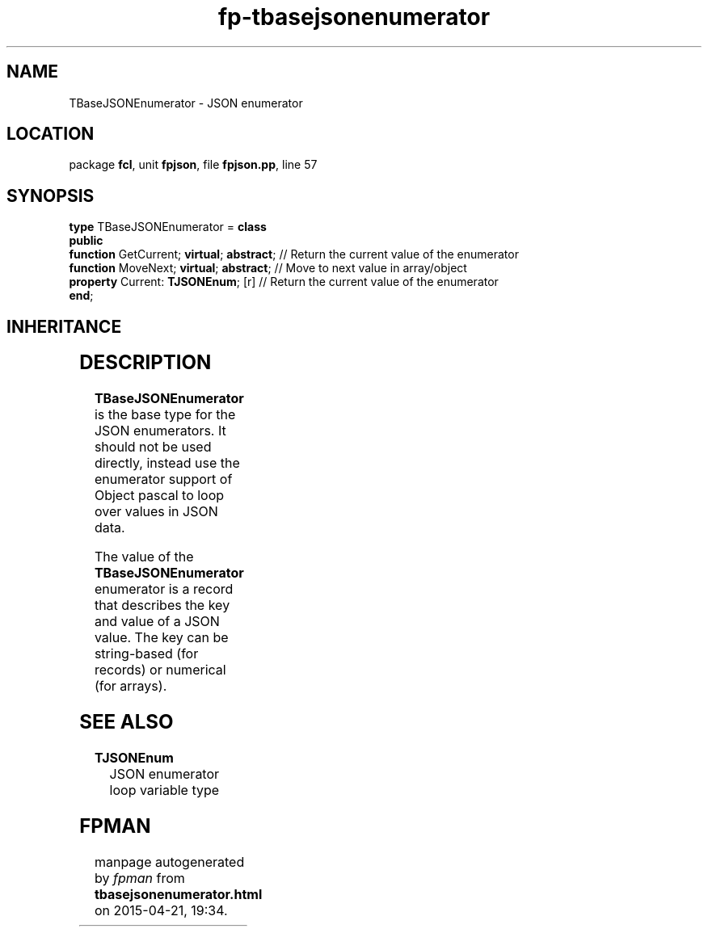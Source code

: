 .\" file autogenerated by fpman
.TH "fp-tbasejsonenumerator" 3 "2014-03-14" "fpman" "Free Pascal Programmer's Manual"
.SH NAME
TBaseJSONEnumerator - JSON enumerator
.SH LOCATION
package \fBfcl\fR, unit \fBfpjson\fR, file \fBfpjson.pp\fR, line 57
.SH SYNOPSIS
\fBtype\fR TBaseJSONEnumerator = \fBclass\fR
.br
\fBpublic\fR
  \fBfunction\fR GetCurrent; \fBvirtual\fR; \fBabstract\fR; // Return the current value of the enumerator
  \fBfunction\fR MoveNext; \fBvirtual\fR; \fBabstract\fR;   // Move to next value in array/object
  \fBproperty\fR Current: \fBTJSONEnum\fR; [r]        // Return the current value of the enumerator
.br
\fBend\fR;
.SH INHERITANCE
.TS
l l
l l.
\fBTBaseJSONEnumerator\fR	JSON enumerator
\fBTObject\fR	
.TE
.SH DESCRIPTION
\fBTBaseJSONEnumerator\fR is the base type for the JSON enumerators. It should not be used directly, instead use the enumerator support of Object pascal to loop over values in JSON data.

The value of the \fBTBaseJSONEnumerator\fR enumerator is a record that describes the key and value of a JSON value. The key can be string-based (for records) or numerical (for arrays).


.SH SEE ALSO
.TP
.B TJSONEnum
JSON enumerator loop variable type

.SH FPMAN
manpage autogenerated by \fIfpman\fR from \fBtbasejsonenumerator.html\fR on 2015-04-21, 19:34.

